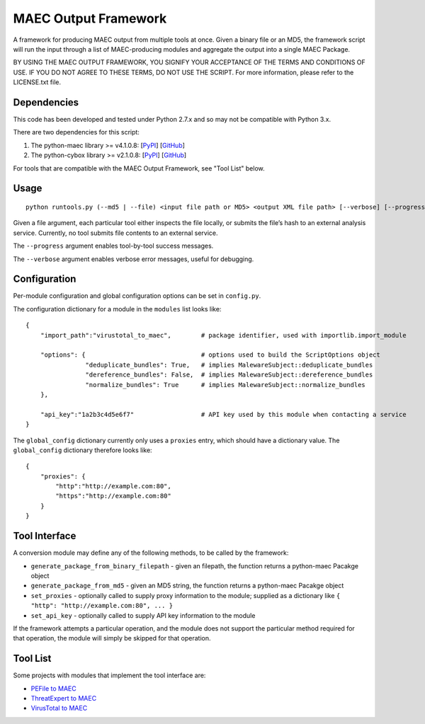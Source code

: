 MAEC Output Framework
=====================

A framework for producing MAEC output from multiple tools at once. Given a binary file or an MD5, the framework script will run the input through a list of MAEC-producing modules and aggregate the output into a single MAEC Package.

BY USING THE MAEC OUTPUT FRAMEWORK, YOU SIGNIFY YOUR ACCEPTANCE OF THE TERMS AND CONDITIONS OF USE. IF YOU DO NOT AGREE TO THESE TERMS, DO NOT USE THE SCRIPT. For more information, please refer to the LICENSE.txt file.

Dependencies
------------

This code has been developed and tested under Python 2.7.x and so may not be compatible with Python 3.x.

There are two dependencies for this script:

1. The python-maec library >= v4.1.0.8: [`PyPI`_\ ] [`GitHub`_\ ]
2. The python-cybox library >= v2.1.0.8:
   [`PyPI <https://pypi.python.org/pypi/cybox>`__\ ]
   [`GitHub <https://github.com/CyboxProject/python-cybox>`__\ ]

For tools that are compatible with the MAEC Output Framework, see "Tool List" below.

Usage
-----

::

    python runtools.py (--md5 | --file) <input file path or MD5> <output XML file path> [--verbose] [--progress]

Given a file argument, each particular tool either inspects the file locally, or submits the file’s hash to an external analysis service. Currently, no tool submits file contents to an external service.

The ``--progress`` argument enables tool-by-tool success messages.

The ``--verbose`` argument enables verbose error messages, useful for debugging.

Configuration
-------------

Per-module configuration and global configuration options can be set in ``config.py``.

The configuration dictionary for a module in the ``modules`` list looks like:

::

    {
        "import_path":"virustotal_to_maec",        # package identifier, used with importlib.import_module
        
        "options": {                               # options used to build the ScriptOptions object
                    "deduplicate_bundles": True,   # implies MalewareSubject::deduplicate_bundles
                    "dereference_bundles": False,  # implies MalewareSubject::dereference_bundles
                    "normalize_bundles": True      # implies MalewareSubject::normalize_bundles
        },
        
        "api_key":"1a2b3c4d5e6f7"                  # API key used by this module when contacting a service
    }

The ``global_config`` dictionary currently only uses a ``proxies`` entry, which should have a dictionary value. The ``global_config`` dictionary therefore looks like:

::

    {
        "proxies": {
            "http":"http://example.com:80",
            "https":"http://example.com:80"
        }
    }

Tool Interface
--------------

A conversion module may define any of the following methods, to be
called by the framework:

-  ``generate_package_from_binary_filepath`` - given an filepath, the function returns a python-maec Pacakge object
-  ``generate_package_from_md5`` - given an MD5 string, the function returns a python-maec Pacakge object
-  ``set_proxies`` - optionally called to supply proxy information to the module; supplied as a dictionary like ``{ "http": "http://example.com:80", ... }``
-  ``set_api_key`` - optionally called to supply API key information to the module

If the framework attempts a particular operation, and the module does not support the particular method required for that operation, the module will simply be skipped for that operation.

Tool List
---------

Some projects with modules that implement the tool interface are:

-  `PEFile to MAEC`_
-  `ThreatExpert to MAEC`_
-  `VirusTotal to MAEC`_

.. _PyPI: https://pypi.python.org/pypi/maec
.. _GitHub: https://github.com/MAECProject/python-maec
.. _PEFile to MAEC: https://github.com/MAECProject/pefile-to-maec
.. _ThreatExpert to MAEC: https://github.com/MAECProject/threatexpert-to-maec
.. _VirusTotal to MAEC: https://github.com/MAECProject/vt-to-maec